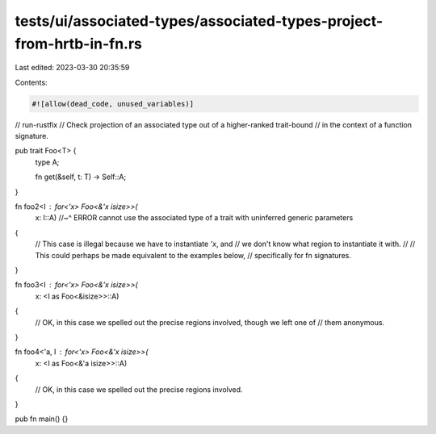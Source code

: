 tests/ui/associated-types/associated-types-project-from-hrtb-in-fn.rs
=====================================================================

Last edited: 2023-03-30 20:35:59

Contents:

.. code-block:: rs

    #![allow(dead_code, unused_variables)]
// run-rustfix
// Check projection of an associated type out of a higher-ranked trait-bound
// in the context of a function signature.

pub trait Foo<T> {
    type A;

    fn get(&self, t: T) -> Self::A;
}

fn foo2<I : for<'x> Foo<&'x isize>>(
    x: I::A)
    //~^ ERROR cannot use the associated type of a trait with uninferred generic parameters
{
    // This case is illegal because we have to instantiate `'x`, and
    // we don't know what region to instantiate it with.
    //
    // This could perhaps be made equivalent to the examples below,
    // specifically for fn signatures.
}

fn foo3<I : for<'x> Foo<&'x isize>>(
    x: <I as Foo<&isize>>::A)
{
    // OK, in this case we spelled out the precise regions involved, though we left one of
    // them anonymous.
}

fn foo4<'a, I : for<'x> Foo<&'x isize>>(
    x: <I as Foo<&'a isize>>::A)
{
    // OK, in this case we spelled out the precise regions involved.
}


pub fn main() {}


